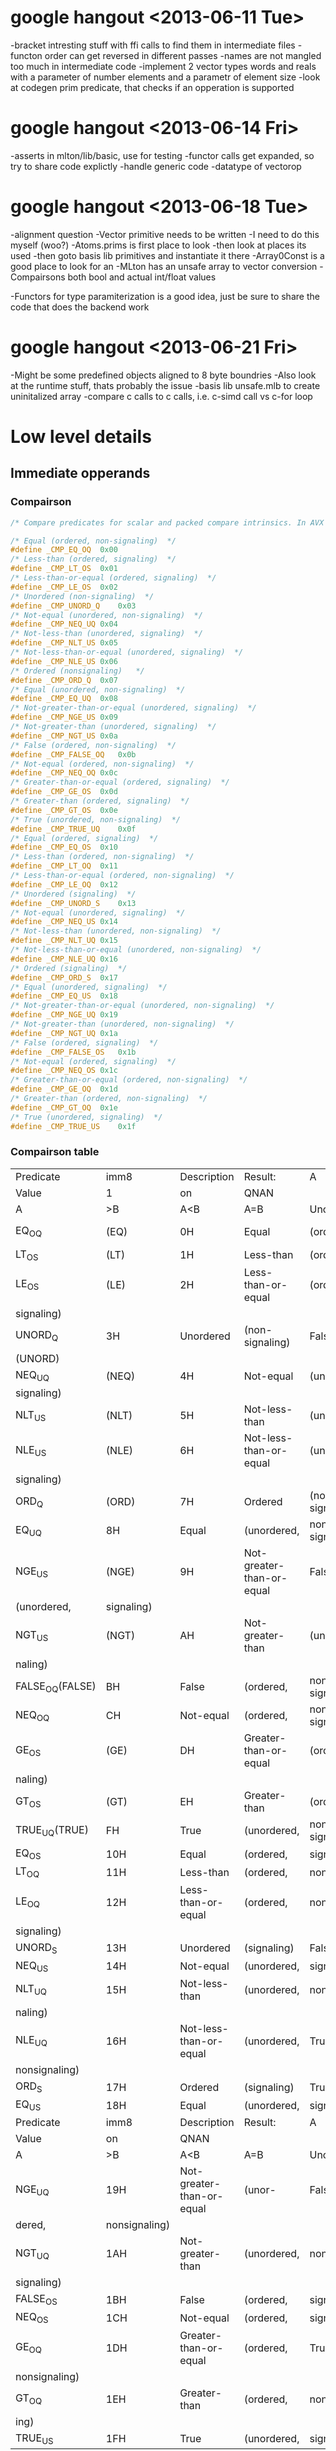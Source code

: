 * google hangout <2013-06-11 Tue>
  -bracket intresting stuff with ffi calls to find them in intermediate files
  -functon order can get reversed in different passes
  -names are not mangled too much in intermediate code
  -implement 2 vector types words and reals with a parameter of number elements and a parametr of element size
  -look at codegen prim predicate, that checks if an opperation is
  supported
* google hangout <2013-06-14 Fri>
-asserts in mlton/lib/basic, use for testing
-functor calls get expanded, so try to share code explictly
-handle generic code
-datatype of vectorop
* google hangout <2013-06-18 Tue>
  -alignment question
  -Vector primitive needs to be written
  -I need to do this myself (woo?)
    -Atoms.prims is first place to look
    -then look at places its used
    -then goto basis lib primitives and instantiate it there
    -Array0Const is a good place to look for an 
  -MLton has an unsafe array to vector conversion
  -Compairsons both bool and actual int/float values

  -Functors for type paramiterization is a good idea, just be sure to
  share the code that does the backend work
* google hangout <2013-06-21 Fri>
  -Might be some predefined objects aligned to 8 byte boundries
  -Also look at the runtime stuff, thats probably the issue
  -basis lib unsafe.mlb to create uninitalized array
  -compare c calls to c calls, i.e. c-simd call vs c-for loop

* Low level details
** Immediate opperands
*** Compairson
#+BEGIN_SRC C
/* Compare predicates for scalar and packed compare intrinsics. In AVX */

/* Equal (ordered, non-signaling)  */
#define _CMP_EQ_OQ	0x00
/* Less-than (ordered, signaling)  */
#define _CMP_LT_OS	0x01
/* Less-than-or-equal (ordered, signaling)  */
#define _CMP_LE_OS	0x02
/* Unordered (non-signaling)  */
#define _CMP_UNORD_Q	0x03
/* Not-equal (unordered, non-signaling)  */
#define _CMP_NEQ_UQ	0x04
/* Not-less-than (unordered, signaling)  */
#define _CMP_NLT_US	0x05
/* Not-less-than-or-equal (unordered, signaling)  */
#define _CMP_NLE_US	0x06
/* Ordered (nonsignaling)   */
#define _CMP_ORD_Q	0x07
/* Equal (unordered, non-signaling)  */
#define _CMP_EQ_UQ	0x08
/* Not-greater-than-or-equal (unordered, signaling)  */
#define _CMP_NGE_US	0x09
/* Not-greater-than (unordered, signaling)  */
#define _CMP_NGT_US	0x0a
/* False (ordered, non-signaling)  */
#define _CMP_FALSE_OQ	0x0b
/* Not-equal (ordered, non-signaling)  */
#define _CMP_NEQ_OQ	0x0c
/* Greater-than-or-equal (ordered, signaling)  */
#define _CMP_GE_OS	0x0d
/* Greater-than (ordered, signaling)  */
#define _CMP_GT_OS	0x0e
/* True (unordered, non-signaling)  */
#define _CMP_TRUE_UQ	0x0f
/* Equal (ordered, signaling)  */
#define _CMP_EQ_OS	0x10
/* Less-than (ordered, non-signaling)  */
#define _CMP_LT_OQ	0x11
/* Less-than-or-equal (ordered, non-signaling)  */
#define _CMP_LE_OQ	0x12
/* Unordered (signaling)  */
#define _CMP_UNORD_S	0x13
/* Not-equal (unordered, signaling)  */
#define _CMP_NEQ_US	0x14
/* Not-less-than (unordered, non-signaling)  */
#define _CMP_NLT_UQ	0x15
/* Not-less-than-or-equal (unordered, non-signaling)  */
#define _CMP_NLE_UQ	0x16
/* Ordered (signaling)  */
#define _CMP_ORD_S	0x17
/* Equal (unordered, signaling)  */
#define _CMP_EQ_US	0x18
/* Not-greater-than-or-equal (unordered, non-signaling)  */
#define _CMP_NGE_UQ	0x19
/* Not-greater-than (unordered, non-signaling)  */
#define _CMP_NGT_UQ	0x1a
/* False (ordered, signaling)  */
#define _CMP_FALSE_OS	0x1b
/* Not-equal (ordered, signaling)  */
#define _CMP_NEQ_OS	0x1c
/* Greater-than-or-equal (ordered, non-signaling)  */
#define _CMP_GE_OQ	0x1d
/* Greater-than (ordered, non-signaling)  */
#define _CMP_GT_OQ	0x1e
/* True (unordered, signaling)  */
#define _CMP_TRUE_US	0x1f
#+END_SRC
*** Compairson table
| Predicate       | imm8          | Description               | Result:                   | A               | Is             | 1st   | Operand, | B     | Is    | 2nd | Operand | Signals | #IA |
| Value           | 1             | on                        | QNAN                      |                 |                |       |          |       |       |     |         |         |     |
| A               | >B            | A<B                       | A=B                       | Unordered       |                |       |          |       |       |     |         |         |     |
| EQ_OQ           | (EQ)          | 0H                        | Equal                     | (ordered,       | non-signaling) | False | False    | True  | False | No  |         |         |     |
| LT_OS           | (LT)          | 1H                        | Less-than                 | (ordered,       | signaling)     | False | True     | False | False | Yes |         |         |     |
| LE_OS           | (LE)          | 2H                        | Less-than-or-equal        | (ordered,       | False          | True  | True     | False | Yes   |     |         |         |     |
| signaling)      |               |                           |                           |                 |                |       |          |       |       |     |         |         |     |
| UNORD_Q         | 3H            | Unordered                 | (non-signaling)           | False           | False          | False | True     | No    |       |     |         |         |     |
| (UNORD)         |               |                           |                           |                 |                |       |          |       |       |     |         |         |     |
| NEQ_UQ          | (NEQ)         | 4H                        | Not-equal                 | (unordered,     | non-           | True  | True     | False | True  | No  |         |         |     |
| signaling)      |               |                           |                           |                 |                |       |          |       |       |     |         |         |     |
| NLT_US          | (NLT)         | 5H                        | Not-less-than             | (unordered,     | signaling)     | True  | False    | True  | True  | Yes |         |         |     |
| NLE_US          | (NLE)         | 6H                        | Not-less-than-or-equal    | (unordered,     | True           | False | False    | True  | Yes   |     |         |         |     |
| signaling)      |               |                           |                           |                 |                |       |          |       |       |     |         |         |     |
| ORD_Q           | (ORD)         | 7H                        | Ordered                   | (non-signaling) | True           | True  | True     | False | No    |     |         |         |     |
| EQ_UQ           | 8H            | Equal                     | (unordered,               | non-signaling)  | False          | False | True     | True  | No    |     |         |         |     |
| NGE_US          | (NGE)         | 9H                        | Not-greater-than-or-equal | False           | True           | False | True     | Yes   |       |     |         |         |     |
| (unordered,     | signaling)    |                           |                           |                 |                |       |          |       |       |     |         |         |     |
| NGT_US          | (NGT)         | AH                        | Not-greater-than          | (unordered,     | sig-           | False | True     | True  | True  | Yes |         |         |     |
| naling)         |               |                           |                           |                 |                |       |          |       |       |     |         |         |     |
| FALSE_OQ(FALSE) | BH            | False                     | (ordered,                 | non-signaling)  | False          | False | False    | False | No    |     |         |         |     |
| NEQ_OQ          | CH            | Not-equal                 | (ordered,                 | non-signaling)  | True           | True  | False    | False | No    |     |         |         |     |
| GE_OS           | (GE)          | DH                        | Greater-than-or-equal     | (ordered,       | sig-           | True  | False    | True  | False | Yes |         |         |     |
| naling)         |               |                           |                           |                 |                |       |          |       |       |     |         |         |     |
| GT_OS           | (GT)          | EH                        | Greater-than              | (ordered,       | signaling)     | True  | False    | False | False | Yes |         |         |     |
| TRUE_UQ(TRUE)   | FH            | True                      | (unordered,               | non-signaling)  | True           | True  | True     | True  | No    |     |         |         |     |
| EQ_OS           | 10H           | Equal                     | (ordered,                 | signaling)      | False          | False | True     | False | Yes   |     |         |         |     |
| LT_OQ           | 11H           | Less-than                 | (ordered,                 | nonsignaling)   | False          | True  | False    | False | No    |     |         |         |     |
| LE_OQ           | 12H           | Less-than-or-equal        | (ordered,                 | non-            | False          | True  | True     | False | No    |     |         |         |     |
| signaling)      |               |                           |                           |                 |                |       |          |       |       |     |         |         |     |
| UNORD_S         | 13H           | Unordered                 | (signaling)               | False           | False          | False | True     | Yes   |       |     |         |         |     |
| NEQ_US          | 14H           | Not-equal                 | (unordered,               | signaling)      | True           | True  | False    | True  | Yes   |     |         |         |     |
| NLT_UQ          | 15H           | Not-less-than             | (unordered,               | nonsig-         | True           | False | True     | True  | No    |     |         |         |     |
| naling)         |               |                           |                           |                 |                |       |          |       |       |     |         |         |     |
| NLE_UQ          | 16H           | Not-less-than-or-equal    | (unordered,               | True            | False          | False | True     | No    |       |     |         |         |     |
| nonsignaling)   |               |                           |                           |                 |                |       |          |       |       |     |         |         |     |
| ORD_S           | 17H           | Ordered                   | (signaling)               | True            | True           | True  | False    | Yes   |       |     |         |         |     |
| EQ_US           | 18H           | Equal                     | (unordered,               | signaling)      | False          | False | True     | True  | Yes   |     |         |         |     |
| Predicate       | imm8          | Description               | Result:                   | A               | Is             | 1st   | Operand, | B     | Is    | 2nd | Operand | Signals | #IA |
| Value           | on            | QNAN                      |                           |                 |                |       |          |       |       |     |         |         |     |
| A               | >B            | A<B                       | A=B                       | Unordered1      |                |       |          |       |       |     |         |         |     |
| NGE_UQ          | 19H           | Not-greater-than-or-equal | (unor-                    | False           | True           | False | True     | No    |       |     |         |         |     |
| dered,          | nonsignaling) |                           |                           |                 |                |       |          |       |       |     |         |         |     |
| NGT_UQ          | 1AH           | Not-greater-than          | (unordered,               | non-            | False          | True  | True     | True  | No    |     |         |         |     |
| signaling)      |               |                           |                           |                 |                |       |          |       |       |     |         |         |     |
| FALSE_OS        | 1BH           | False                     | (ordered,                 | signaling)      | False          | False | False    | False | Yes   |     |         |         |     |
| NEQ_OS          | 1CH           | Not-equal                 | (ordered,                 | signaling)      | True           | True  | False    | False | Yes   |     |         |         |     |
| GE_OQ           | 1DH           | Greater-than-or-equal     | (ordered,                 | True            | False          | True  | False    | No    |       |     |         |         |     |
| nonsignaling)   |               |                           |                           |                 |                |       |          |       |       |     |         |         |     |
| GT_OQ           | 1EH           | Greater-than              | (ordered,                 | nonsignal-      | True           | False | False    | False | No    |     |         |         |     |
| ing)            |               |                           |                           |                 |                |       |          |       |       |     |         |         |     |
| TRUE_US         | 1FH           | True                      | (unordered,               | signaling)      | True           | True  | True     | True  | Yes   |     |         |         |     |
* Sml snippets
** Software vector function
#+BEGIN_SRC 
  local
    open Vector
  in
    fun vectorFun (a,b,vecOp,n) = let
      val f = fn x =>vecOp(sub(a,x),sub(b,x))
    in tabulate f n end
  end
#+END_SRC
